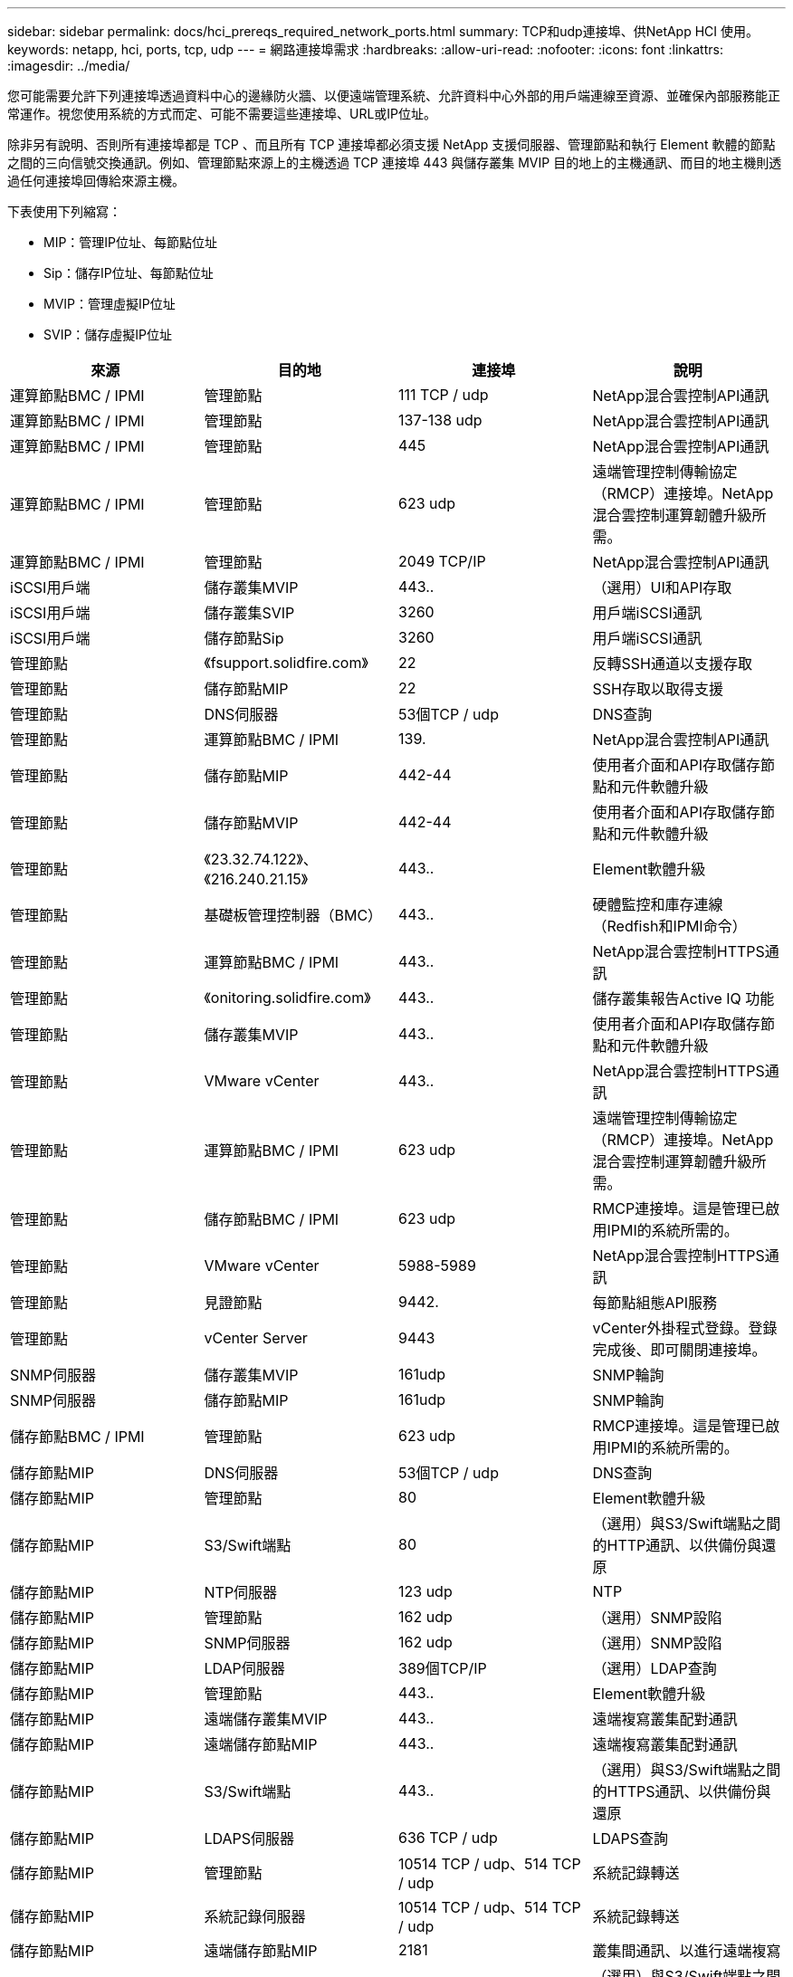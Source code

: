 ---
sidebar: sidebar 
permalink: docs/hci_prereqs_required_network_ports.html 
summary: TCP和udp連接埠、供NetApp HCI 使用。 
keywords: netapp, hci, ports, tcp, udp 
---
= 網路連接埠需求
:hardbreaks:
:allow-uri-read: 
:nofooter: 
:icons: font
:linkattrs: 
:imagesdir: ../media/


[role="lead"]
您可能需要允許下列連接埠透過資料中心的邊緣防火牆、以便遠端管理系統、允許資料中心外部的用戶端連線至資源、並確保內部服務能正常運作。視您使用系統的方式而定、可能不需要這些連接埠、URL或IP位址。

除非另有說明、否則所有連接埠都是 TCP 、而且所有 TCP 連接埠都必須支援 NetApp 支援伺服器、管理節點和執行 Element 軟體的節點之間的三向信號交換通訊。例如、管理節點來源上的主機透過 TCP 連接埠 443 與儲存叢集 MVIP 目的地上的主機通訊、而目的地主機則透過任何連接埠回傳給來源主機。

下表使用下列縮寫：

* MIP：管理IP位址、每節點位址
* Sip：儲存IP位址、每節點位址
* MVIP：管理虛擬IP位址
* SVIP：儲存虛擬IP位址


|===
| 來源 | 目的地 | 連接埠 | 說明 


| 運算節點BMC / IPMI | 管理節點 | 111 TCP / udp | NetApp混合雲控制API通訊 


| 運算節點BMC / IPMI | 管理節點 | 137-138 udp | NetApp混合雲控制API通訊 


| 運算節點BMC / IPMI | 管理節點 | 445 | NetApp混合雲控制API通訊 


| 運算節點BMC / IPMI | 管理節點 | 623 udp | 遠端管理控制傳輸協定（RMCP）連接埠。NetApp混合雲控制運算韌體升級所需。 


| 運算節點BMC / IPMI | 管理節點 | 2049 TCP/IP | NetApp混合雲控制API通訊 


| iSCSI用戶端 | 儲存叢集MVIP | 443.. | （選用）UI和API存取 


| iSCSI用戶端 | 儲存叢集SVIP | 3260 | 用戶端iSCSI通訊 


| iSCSI用戶端 | 儲存節點Sip | 3260 | 用戶端iSCSI通訊 


| 管理節點 | 《fsupport.solidfire.com》 | 22 | 反轉SSH通道以支援存取 


| 管理節點 | 儲存節點MIP | 22 | SSH存取以取得支援 


| 管理節點 | DNS伺服器 | 53個TCP / udp | DNS查詢 


| 管理節點 | 運算節點BMC / IPMI | 139. | NetApp混合雲控制API通訊 


| 管理節點 | 儲存節點MIP | 442-44 | 使用者介面和API存取儲存節點和元件軟體升級 


| 管理節點 | 儲存節點MVIP | 442-44 | 使用者介面和API存取儲存節點和元件軟體升級 


| 管理節點 | 《23.32.74.122》、《216.240.21.15》 | 443.. | Element軟體升級 


| 管理節點 | 基礎板管理控制器（BMC） | 443.. | 硬體監控和庫存連線（Redfish和IPMI命令） 


| 管理節點 | 運算節點BMC / IPMI | 443.. | NetApp混合雲控制HTTPS通訊 


| 管理節點 | 《onitoring.solidfire.com》 | 443.. | 儲存叢集報告Active IQ 功能 


| 管理節點 | 儲存叢集MVIP | 443.. | 使用者介面和API存取儲存節點和元件軟體升級 


| 管理節點 | VMware vCenter | 443.. | NetApp混合雲控制HTTPS通訊 


| 管理節點 | 運算節點BMC / IPMI | 623 udp | 遠端管理控制傳輸協定（RMCP）連接埠。NetApp混合雲控制運算韌體升級所需。 


| 管理節點 | 儲存節點BMC / IPMI | 623 udp | RMCP連接埠。這是管理已啟用IPMI的系統所需的。 


| 管理節點 | VMware vCenter | 5988-5989 | NetApp混合雲控制HTTPS通訊 


| 管理節點 | 見證節點 | 9442. | 每節點組態API服務 


| 管理節點 | vCenter Server | 9443 | vCenter外掛程式登錄。登錄完成後、即可關閉連接埠。 


| SNMP伺服器 | 儲存叢集MVIP | 161udp | SNMP輪詢 


| SNMP伺服器 | 儲存節點MIP | 161udp | SNMP輪詢 


| 儲存節點BMC / IPMI | 管理節點 | 623 udp | RMCP連接埠。這是管理已啟用IPMI的系統所需的。 


| 儲存節點MIP | DNS伺服器 | 53個TCP / udp | DNS查詢 


| 儲存節點MIP | 管理節點 | 80 | Element軟體升級 


| 儲存節點MIP | S3/Swift端點 | 80 | （選用）與S3/Swift端點之間的HTTP通訊、以供備份與還原 


| 儲存節點MIP | NTP伺服器 | 123 udp | NTP 


| 儲存節點MIP | 管理節點 | 162 udp | （選用）SNMP設陷 


| 儲存節點MIP | SNMP伺服器 | 162 udp | （選用）SNMP設陷 


| 儲存節點MIP | LDAP伺服器 | 389個TCP/IP | （選用）LDAP查詢 


| 儲存節點MIP | 管理節點 | 443.. | Element軟體升級 


| 儲存節點MIP | 遠端儲存叢集MVIP | 443.. | 遠端複寫叢集配對通訊 


| 儲存節點MIP | 遠端儲存節點MIP | 443.. | 遠端複寫叢集配對通訊 


| 儲存節點MIP | S3/Swift端點 | 443.. | （選用）與S3/Swift端點之間的HTTPS通訊、以供備份與還原 


| 儲存節點MIP | LDAPS伺服器 | 636 TCP / udp | LDAPS查詢 


| 儲存節點MIP | 管理節點 | 10514 TCP / udp、514 TCP / udp | 系統記錄轉送 


| 儲存節點MIP | 系統記錄伺服器 | 10514 TCP / udp、514 TCP / udp | 系統記錄轉送 


| 儲存節點MIP | 遠端儲存節點MIP | 2181 | 叢集間通訊、以進行遠端複寫 


| 儲存節點Sip | S3/Swift端點 | 80 | （選用）與S3/Swift端點之間的HTTP通訊、以供備份與還原 


| 儲存節點Sip | 運算節點Sip | 442-44 | 運算節點API、組態與驗證、以及軟體庫存存取 


| 儲存節點Sip | S3/Swift端點 | 443.. | （選用）與S3/Swift端點之間的HTTPS通訊、以供備份與還原 


| 儲存節點Sip | 遠端儲存節點Sip | 2181 | 叢集間通訊、以進行遠端複寫 


| 儲存節點Sip | 儲存節點Sip | 3260 | 節點間iSCSI 


| 儲存節點Sip | 遠端儲存節點Sip | 4000至4020 | 遠端複寫節點對節點資料傳輸 


| 系統管理員PC | 儲存節點MIP | 80 | （僅限英文）NetApp部署引擎的登陸頁面NetApp HCI 


| 系統管理員PC | 管理節點 | 442-44 | HTTPS UI存取管理節點 


| 系統管理員PC | 儲存節點MIP | 442-44 | HTTPS UI和API存取儲存節點、NetApp HCI （僅供參考）NetApp部署引擎中的組態與部署監控 


| 系統管理員PC | 運算節點BMC/IPMI H410和H600系列 | 443.. | HTTPS UI和API存取節點遠端控制 


| 系統管理員PC | 管理節點 | 443.. | HTTPS UI和API存取管理節點 


| 系統管理員PC | 儲存叢集MVIP | 443.. | HTTPS UI和API存取儲存叢集 


| 系統管理員PC | 儲存節點BMC/IPMI H410和H600系列 | 443.. | HTTPS UI和API存取節點遠端控制 


| 系統管理員PC | 儲存節點MIP | 443.. | HTTPS儲存叢集建立、部署後UI存取儲存叢集 


| 系統管理員PC | 運算節點BMC/IPMI H410和H600系列 | 623 udp | RMCP連接埠。這是管理已啟用IPMI的系統所需的。 


| 系統管理員PC | 儲存節點BMC/IPMI H410和H600系列 | 623 udp | RMCP連接埠。這是管理已啟用IPMI的系統所需的。 


| 系統管理員PC | 見證節點 | 8080 | 見證節點個別節點的Web UI 


| vCenter Server | 儲存叢集MVIP | 443.. | vCenter外掛程式API存取 


| vCenter Server | 遠端外掛程式 | 8333 | 遠端vCenter外掛程式服務 


| vCenter Server | 管理節點 | 8443. | （選用）vCenter外掛程式QoSSIOC服務。 


| vCenter Server | 儲存叢集MVIP | 844 | vCenter VASA供應商存取（僅VVols） 


| vCenter Server | 管理節點 | 9443 | vCenter外掛程式登錄。登錄完成後、即可關閉連接埠。 
|===


== 如需詳細資訊、請參閱

* https://www.netapp.com/hybrid-cloud/hci-documentation/["「資源」頁面NetApp HCI"^]
* https://docs.netapp.com/us-en/vcp/index.html["vCenter Server的VMware vCenter外掛程式NetApp Element"^]

